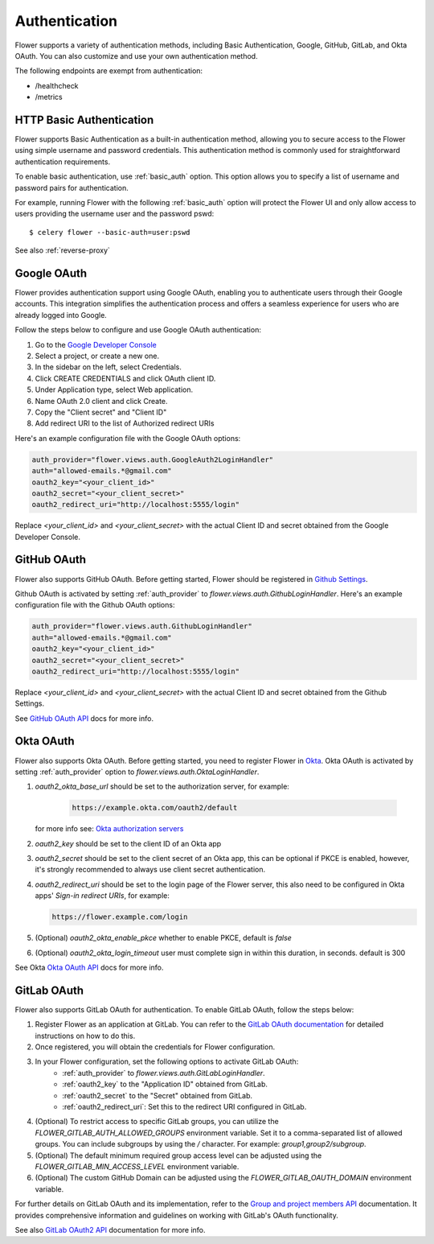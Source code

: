 .. _authentication:

Authentication
==============

Flower supports a variety of authentication methods, including Basic Authentication, Google, GitHub,
GitLab, and Okta OAuth. You can also customize and use your own authentication method.

The following endpoints are exempt from authentication:

- /healthcheck
- /metrics

.. _basic-authentication:

HTTP Basic Authentication
-------------------------

Flower supports Basic Authentication as a built-in authentication method, allowing you to secure access to the
Flower using simple username and password credentials. This authentication method is commonly used for
straightforward authentication requirements.

To enable basic authentication, use :ref:`basic_auth` option. This option allows you to specify a list of
username and password pairs for authentication.

For example, running Flower with the following :ref:`basic_auth` option will protect the Flower UI and
only allow access to users providing the username user and the password pswd::

    $ celery flower --basic-auth=user:pswd

See also :ref:`reverse-proxy`

.. _google-oauth:

Google OAuth
------------

Flower provides authentication support using Google OAuth, enabling you to authenticate users through their Google accounts.
This integration simplifies the authentication process and offers a seamless experience for users who are already logged into Google.

Follow the steps below to configure and use Google OAuth authentication:

1. Go to the `Google Developer Console`_
2. Select a project, or create a new one.
3. In the sidebar on the left, select Credentials.
4. Click CREATE CREDENTIALS and click OAuth client ID.
5. Under Application type, select Web application.
6. Name OAuth 2.0 client and click Create.
7. Copy the "Client secret" and "Client ID"
8. Add redirect URI to the list of Authorized redirect URIs

Here's an example configuration file with the Google OAuth options:

.. code-block:: python

    auth_provider="flower.views.auth.GoogleAuth2LoginHandler"
    auth="allowed-emails.*@gmail.com"
    oauth2_key="<your_client_id>"
    oauth2_secret="<your_client_secret>"
    oauth2_redirect_uri="http://localhost:5555/login"

Replace `<your_client_id>` and `<your_client_secret>` with the actual  Client ID and secret obtained from
the Google Developer Console.

.. _Google Developer Console: https://console.developers.google.com

.. _github-oauth:

GitHub OAuth
------------

Flower also supports GitHub OAuth. Before getting started, Flower should be registered in
`Github Settings`_.

Github OAuth is activated by setting :ref:`auth_provider` to `flower.views.auth.GithubLoginHandler`.
Here's an example configuration file with the Github OAuth options:

.. code-block:: python

    auth_provider="flower.views.auth.GithubLoginHandler"
    auth="allowed-emails.*@gmail.com"
    oauth2_key="<your_client_id>"
    oauth2_secret="<your_client_secret>"
    oauth2_redirect_uri="http://localhost:5555/login"

Replace `<your_client_id>` and `<your_client_secret>` with the actual  Client ID and secret obtained from
the Github Settings.

See `GitHub OAuth API`_ docs for more info.

.. _Github Settings: https://github.com/settings/applications/new
.. _GitHub OAuth API: https://developer.github.com/v3/oauth/

.. _okta-oauth:

Okta OAuth
----------

Flower also supports Okta OAuth. Before getting started, you need to register Flower in `Okta`_.
Okta OAuth is activated by setting :ref:`auth_provider` option to `flower.views.auth.OktaLoginHandler`.


1. `oauth2_okta_base_url` should be set to the authorization server, for example:

    .. code-block:: text

        https://example.okta.com/oauth2/default

   for more info see: `Okta authorization servers`_
2. `oauth2_key` should be set to the client ID of an Okta app
3. `oauth2_secret` should be set to the client secret of an Okta app, this can be optional if PKCE is enabled,
   however, it's strongly recommended to always use client secret authentication.
4. `oauth2_redirect_uri` should be set to the login page of the Flower server,
   this also need to be configured in Okta apps' `Sign-in redirect URIs`, for example:

   .. code-block:: text

       https://flower.example.com/login

5. (Optional) `oauth2_okta_enable_pkce` whether to enable PKCE, default is `false`
6. (Optional) `oauth2_okta_login_timeout` user must complete sign in within this duration, in seconds. default is 300

See Okta `Okta OAuth API`_ docs for more info.

.. _Okta: https://help.okta.com/en-us/content/topics/apps/apps_app_integration_wizard_oidc.htm
.. _Okta authorization servers: https://developer.okta.com/docs/concepts/auth-servers/
.. _Okta OAuth API: https://developer.okta.com/docs/reference/api/oidc/

.. _gitlab-oauth:

GitLab OAuth
------------

Flower also supports GitLab OAuth for authentication. To enable GitLab OAuth, follow the steps below:

1. Register Flower as an application at GitLab. You can refer to the `GitLab OAuth documentation`_ for detailed instructions on how to do this.
2. Once registered, you will obtain the credentials for Flower configuration.
3. In your Flower configuration, set the following options to activate GitLab OAuth:
    - :ref:`auth_provider` to `flower.views.auth.GitLabLoginHandler`.
    - :ref:`oauth2_key` to the "Application ID" obtained from GitLab.
    - :ref:`oauth2_secret` to the "Secret" obtained from GitLab.
    - :ref:`oauth2_redirect_uri`: Set this to the redirect URI configured in GitLab.
4. (Optional) To restrict access to specific GitLab groups, you can utilize the `FLOWER_GITLAB_AUTH_ALLOWED_GROUPS` environment variable. Set it to a comma-separated list of allowed groups. You can include subgroups by using the `/` character. For example: `group1,group2/subgroup`.
5. (Optional) The default minimum required group access level can be adjusted using the `FLOWER_GITLAB_MIN_ACCESS_LEVEL` environment variable.
6. (Optional) The custom GitHub Domain can be adjusted using the `FLOWER_GITLAB_OAUTH_DOMAIN` environment variable.

For further details on GitLab OAuth and its implementation, refer to the `Group and project members API`_ documentation.
It provides comprehensive information and guidelines on working with GitLab's OAuth functionality.

See also `GitLab OAuth2 API`_ documentation for more info.

.. _GitLab OAuth documentation: https://docs.gitlab.com/ee/integration/oauth_provider.htm
.. _GitLab OAuth2 API: https://docs.gitlab.com/ee/api/oauth2.html
.. _Group and project members API: https://docs.gitlab.com/ee/api/members.html
